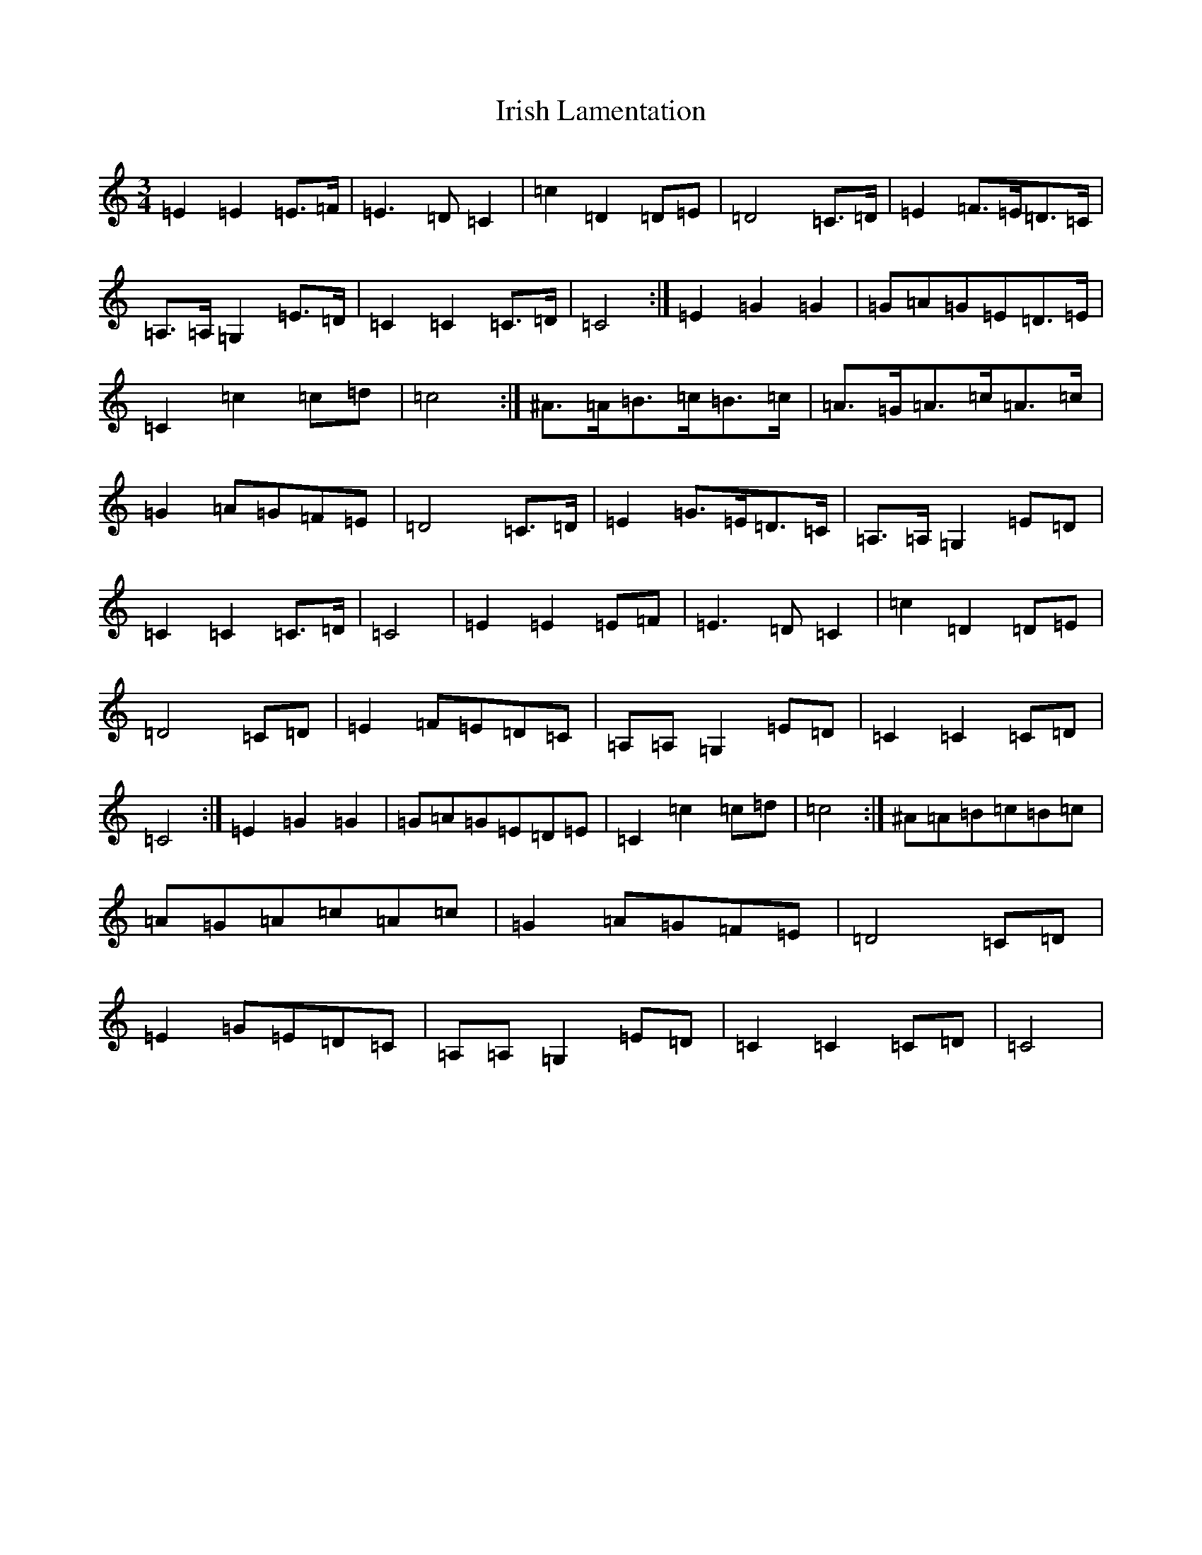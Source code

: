 X: 9959
T: Irish Lamentation
S: https://thesession.org/tunes/8973#setting19803
Z: G Major
R: waltz
M:3/4
L:1/8
K: C Major
=E2=E2=E>=F|=E3=D=C2|=c2=D2=D=E|=D4=C>=D|=E2=F>=E=D>=C|=A,>=A,=G,2=E>=D|=C2=C2=C>=D|=C4:|=E2=G2=G2|=G=A=G=E=D>=E|=C2=c2=c=d|=c4:|^A>=A=B>=c=B>=c|=A>=G=A>=c=A>=c|=G2=A=G=F=E|=D4=C>=D|=E2=G>=E=D>=C|=A,>=A,=G,2=E=D|=C2=C2=C>=D|=C4|=E2=E2=E=F|=E3=D=C2|=c2=D2=D=E|=D4=C=D|=E2=F=E=D=C|=A,=A,=G,2=E=D|=C2=C2=C=D|=C4:|=E2=G2=G2|=G=A=G=E=D=E|=C2=c2=c=d|=c4:|^A=A=B=c=B=c|=A=G=A=c=A=c|=G2=A=G=F=E|=D4=C=D|=E2=G=E=D=C|=A,=A,=G,2=E=D|=C2=C2=C=D|=C4|